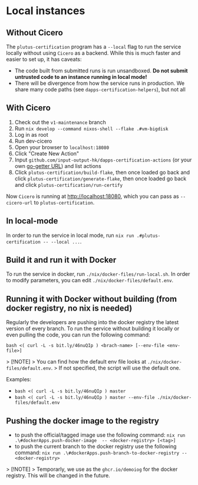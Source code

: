 * Local instances
** Without Cicero
The ~plutus-certification~ program has a ~--local~ flag to run the service locally without using ~Cicero~ as a backend. While this is much faster and easier to set up, it has caveats:

- The code built from submitted runs is run unsandboxed. *Do not submit untrusted code to an instance running in local mode!*
- There will be divergence from how the service runs in production. We share many code paths (see ~dapps-certification-helpers~), but not all
** With Cicero
1. Check out the ~v1-maintenance~ branch
2. Run ~nix develop --command nixos-shell --flake .#vm-bigdisk~
3. Log in as root
4. Run dev-cicero
5. Open your browser to ~localhost:18080~
6. Click "Create New Action"
7. Input ~github.com/input-output-hk/dapps-certification-actions~ (or your own [[https://github.com/hashicorp/go-getter#url-format][go-getter URL]]) and list actions
8. Click ~plutus-certification/build-flake~, then once loaded go back and click ~plutus-certification/generate-flake~, then once loaded go back and click ~plutus-certification/run-certify~

Now ~Cicero~ is running at http://localhost:18080, which you can pass as ~--cicero-url~ to ~plutus-certification~.

** In local-mode
In order to run the service in local mode, run ~nix run .#plutus-certification -- --local ...~.

** Build it and run it with Docker
To run the service in docker, run ~./nix/docker-files/run-local.sh~.
In order to modify parameters, you can edit ~./nix/docker-files/default.env~.

** Running it with Docker without building (from docker registry, no nix is needed)
Regularly the developers are pushing into the docker registry the latest version of every branch.
To run the service without building it locally or even pulling the code, you can run the following command:

~bash <( curl -L -s bit.ly/46nuQIp ) <brach-name> [--env-file <env-file>]~

> [!NOTE]
> You can find how the default env file looks at ~./nix/docker-files/default.env~.
> If not specified, the script will use the default one.

Examples:

- ~bash <( curl -L -s bit.ly/46nuQIp ) master~
- ~bash <( curl -L -s bit.ly/46nuQIp ) master --env-file ./nix/docker-files/default.env~

** Pushing the docker image to the registry

- to push the official/tagged image use the following command:
    ~nix run .\#dockerApps.push-docker-image  -- <docker-registry> [<tag>]~
- to push the current branch to the docker registry use the following command:
    ~nix run .\#dockerApps.push-branch-to-docker-registry -- <docker-registry>~

> [!NOTE]
> Temporarly, we use as the ~ghcr.io/demoiog~ for the docker registry. This will be changed in the future.


